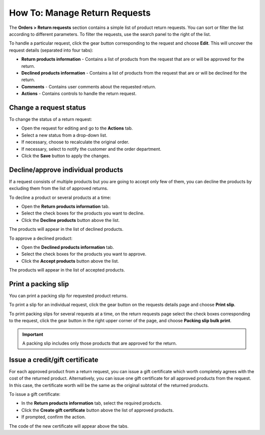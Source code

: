 ******************************
How To: Manage Return Requests
******************************

The **Orders > Return requests** section contains a simple list of product return requests. You can sort or filter the list according to different parameters. To filter the requests, use the search panel to the right of the list.

To handle a particular request, click the gear button corresponding to the request and choose **Edit**. This will uncover the request details (separated into four tabs):

*	**Return products information** - Contains a list of products from the request that are or will be approved for the return.
*	**Declined products information** - Contains a list of products from the request that are or will be declined for the return.
*	**Comments** - Contains user comments about the requested return.
*	**Actions** - Contains controls to handle the return request.

Change a request status
***********************

To change the status of a return request:

*	Open the request for editing and go to the **Actions** tab.
*	Select a new status from a drop-down list.
*	If necessary, choose to recalculate the original order.
*	If necessary, select to notify the customer and the order department.
*	Click the **Save** button to apply the changes.

Decline/approve individual products
***********************************

If a request consists of multiple products but you are going to accept only few of them, you can decline the products by excluding them from the list of approved returns.

To decline a product or several products at a time:

*	Open the **Return products information** tab.
*	Select the check boxes for the products you want to decline.
*	Click the **Decline products** button above the list.

The products will appear in the list of declined products.

To approve a declined product:

*	Open the **Declined products information** tab.
*	Select the check boxes for the products you want to approve.
*	Click the **Accept products** button above the list.

The products will appear in the list of accepted products.

Print a packing slip
********************

You can print a packing slip for requested product returns.

To print a slip for an individual request, click the gear button on the requests details page and choose **Print slip**.

To print packing slips for several requests at a time, on the return requests page select the check boxes corresponding to the request, click the gear button in the right upper corner of the page, and choose **Packing slip bulk print**.

.. important::

	A packing slip includes only those products that are approved for the return.

Issue a credit/gift certificate
*******************************

For each approved product from a return request, you can issue a gift certificate which worth completely agrees with the cost of the returned product. Alternatively, you can issue one gift certificate for all approved products from the request. In this case, the certificate worth will be the same as the original subtotal of the returned products.

To issue a gift certificate:

*	In the **Return products information** tab, select the required products.
*	Click the **Create gift certificate** button above the list of approved products.
*	If prompted, confirm the action.

The code of the new certificate will appear above the tabs.